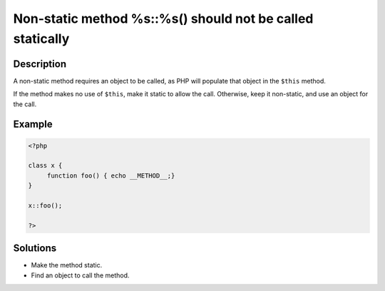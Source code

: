 .. _non-static-method-%s::%s()-should-not-be-called-statically:

Non-static method %s::%s() should not be called statically
----------------------------------------------------------
 
	.. meta::
		:description lang=en:
			Non-static method %s::%s() should not be called statically: A non-static method requires an object to be called, as PHP will populate that object in the ``$this`` method.

Description
___________
 
A non-static method requires an object to be called, as PHP will populate that object in the ``$this`` method. 

If the method makes no use of ``$this``, make it static to allow the call. Otherwise, keep it non-static, and use an object for the call.

Example
_______

.. code-block:: php

   <?php
   
   class x {
   	function foo() { echo __METHOD__;}
   }
   
   x::foo();
   
   ?>

Solutions
_________

+ Make the method static.
+ Find an object to call the method.
